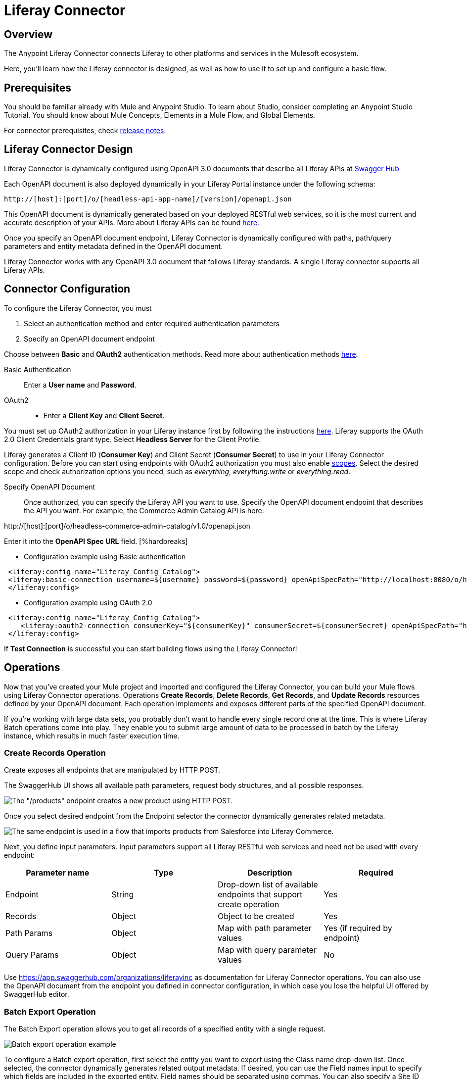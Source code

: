 = Liferay Connector
:imagesdir: images

== Overview
The Anypoint Liferay Connector connects Liferay to other platforms and services
in the Mulesoft ecosystem.

Here, you'll learn how the Liferay connector is designed, as well as how to use it to set up
and configure a basic flow. 

== Prerequisites
You should be familiar already with Mule and Anypoint Studio. To learn about
Studio, consider completing an Anypoint Studio Tutorial. You should know about
Mule Concepts, Elements in a Mule Flow, and Global Elements.

For connector prerequisites, check link:release-notes.adoc[release notes].

== Liferay Connector Design
Liferay Connector is dynamically configured using OpenAPI 3.0 documents that
describe all Liferay APIs at https://app.swaggerhub.com/organizations/liferayinc[Swagger Hub]

Each OpenAPI document is also deployed dynamically in your Liferay Portal
instance under the following schema:
....
http://[host]:[port]/o/[headless-api-app-name]/[version]/openapi.json
....

This OpenAPI document is dynamically generated based on your deployed RESTful
web services, so it is the most current and accurate description of your APIs.
More about Liferay APIs can be found
https://portal.liferay.dev/docs/7-1/tutorials/-/knowledge_base/t/get-started-discover-the-api[here].

Once you specify an OpenAPI document endpoint, Liferay Connector is dynamically
configured with paths, path/query parameters and entity metadata defined in the
OpenAPI document.

Liferay Connector works with any OpenAPI 3.0 document that follows Liferay
standards. A single Liferay connector supports all Liferay APIs.

== Connector Configuration
To configure the Liferay Connector, you must

. Select an authentication method and enter required authentication parameters
. Specify an OpenAPI document endpoint

Choose between *Basic* and *OAuth2* authentication methods.
Read more about authentication methods
https://portal.liferay.dev/docs/7-2/frameworks/-/knowledge_base/f/making-authenticated-requests[here].

Basic Authentication::
Enter a *User name* and *Password*.

OAuth2::
* Enter a *Client Key* and *Client Secret*.

You must set up OAuth2 authorization in your Liferay instance first by following
the instructions
https://portal.liferay.dev/docs/7-2/deploy/-/knowledge_base/d/oauth-2-0#creating-an-application[here].
Liferay supports the OAuth 2.0 Client Credentials grant type. Select *Headless
Server* for the Client Profile.

Liferay generates a Client ID (*Consumer Key*) and Client Secret (*Consumer Secret*)
to use in your Liferay Connector configuration. Before you can start
using endpoints with OAuth2 authorization you must also enable
https://portal.liferay.dev/docs/7-2/deploy/-/knowledge_base/d/oauth2-scopes[scopes].
Select the desired scope and check authorization options you need, such as
_everything_, _everything.write_ or _everything.read_.

Specify OpenAPI Document::
Once authorized, you can specify the Liferay API you want to use. Specify the
OpenAPI document endpoint that describes the API you want. For example, the
Commerce Admin Catalog API is here:

http://[host]:[port]/o/headless-commerce-admin-catalog/v1.0/openapi.json

Enter it into the
*OpenAPI Spec URL* field. [%hardbreaks]

* Configuration example using Basic authentication

```xml
 <liferay:config name="Liferay_Config_Catalog">
 <liferay:basic-connection username=${username} password=${password} openApiSpecPath="http://localhost:8080/o/headless-commerce-admin-catalog/v1.0/openapi.json"/>
 </liferay:config>
```

* Configuration example using OAuth 2.0
```xml
 <liferay:config name="Liferay_Config_Catalog">
    <liferay:oauth2-connection consumerKey="${consumerKey}" consumerSecret=${consumerSecret} openApiSpecPath="http://localhost:8080/o/headless-commerce-admin-catalog/v1.0/openapi.json"/>
 </liferay:config>
```

If *Test Connection* is successful you can start building flows using the
Liferay Connector!

== Operations
Now that you've created your Mule project and imported and configured the
Liferay Connector, you can build your Mule flows using Liferay Connector
operations. Operations *Create Records*, *Delete Records*, *Get Records*, and
*Update Records* resources defined by your OpenAPI document. Each operation
implements and exposes different parts of the specified OpenAPI document.

If you're working with large data sets, you probably don't want to handle every
single record one at the time. This is where Liferay Batch operations come into
play. They enable you to submit large amount of data to be processed in batch by
the Liferay instance, which results in much faster execution time.

=== Create Records Operation

Create exposes all endpoints that are manipulated by HTTP POST.

The SwaggerHub UI shows all available path parameters, request body
structures, and all possible responses.

image::swaggerhub_products_post.png[The "/products" endpoint creates a new product using HTTP POST.]

Once you select desired endpoint from the Endpoint selector the connector
dynamically generates related metadata.

image::anypoint_studio_products_create.png[The same endpoint is used in a flow that imports products from Salesforce into Liferay Commerce. ]

Next, you define input parameters. Input parameters support all Liferay RESTful
web services and need not be used with every endpoint:

[%header,cols=4*]
|===
|Parameter name
|Type
|Description
|Required

|Endpoint
|String
|Drop-down list of available endpoints that support create operation
|Yes

|Records
|Object
|Object to be created
|Yes

|Path Params
|Object
|Map with path parameter values
|Yes (if required by endpoint)

|Query Params
|Object
|Map with query parameter values
|No
|===

Use https://app.swaggerhub.com/organizations/liferayinc as documentation for 
Liferay Connector operations.
You can also use the OpenAPI document from the endpoint you defined in
connector configuration, in which case you lose the helpful UI offered by
SwaggerHub editor.

=== Batch Export Operation
The Batch Export operation allows you to get all records of a specified entity
with a single request.

image::anypoint_studio_products_export.png[Batch export operation example]

To configure a Batch export operation, first select the entity you want to export
using the Class name drop-down list. 
Once selected, the connector dynamically generates related output metadata.
If desired, you can use the Field names input to specify which fields are 
included in the exported entity.
Field names should be separated using commas.
You can also specify a Site ID parameter for the entity. 

[%header,cols=4*]
|===
| Parameter name
| Type
| Description
| Required

| Class name
| String
| Entity that will be exported
| Yes

| Site id
| String
| siteId query parameter
| No

| Field names
| String
| Comma separated list of entity fields that will be exported
| No

|===

Running this flow will result in a JSON array of Products ready
to be transformed and loaded into another system.

=== Batch Import Operations
There are three types of Batch import operations: Create, Delete and Update. 
Each type of operation imports a set of entities, though they process these
entities differently. The following example shows a Batch Import Create operation.

image::anypoint_studio_products_import.png[Batch import operation example]

Similar to configuring Batch exports, first use the Class name drop-down list 
to select the entity you want to import. 
Once selected, the connector dynamically generates related input metadata.
Then, use the Record field to submit a JSON array of entity objects .

If desired, use the Field name mappings drop-down list to map field names between
related entities from different systems. If you've used the Transform Message module
to map entity fields between source and destination systems, you can leave this
field empty.

[%header,cols=4*]
|===
| Parameter name
| Type
| Description
| Required

| Class name
| String
| Entity that will be imported
| Yes

| Field name mappings
| Object
| Map with field name mapping definitions
| No

| Records
| Object
| JSON array of entity objects
| Yes
|===

To view all available operations and related input parameters, check out
link:liferay-connector-tech-ref.adoc[Liferay Connector Technical Reference].

